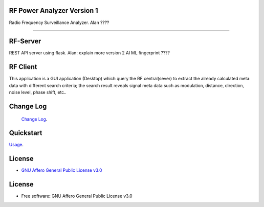 RF Power Analyzer Version 1
===========================

| Radio Frequency Surveillance Analyzer. Alan ????


------

.. start-badges see https://shields.io/badges and collection see https://github.com/inttter/md-badges

| |build| |release_version| |wheel|
| |docs| |pylint| |supported_versions|
| |ruff| |gh-lic| |commits_since_specific_tag_on_main|



RF-Server
=========
REST API server using flask. Alan: explain more
version 2 AI ML fingerprint ????


RF Client
=========
This application is a GUI application (Desktop) which query the RF central(sever) to extract the
already calculated meta data with different search criteria; the search result reveals signal meta data
such as modulation, distance, direction, noise level, phase shift, etc..
|rf_sink2|
|rf_sink3|
|rf_simulator|

Change Log
==========
 `Change Log <https://github.com/alanmehio/rf-surveillance/blob/main/CHANGELOG.rst>`_.

Quickstart
==========
| `Usage <https://github.com/alanmehio/rf-surveillance/blob/main/docs/source/contents/usage.rst>`_.


License
=======


* `GNU Affero General Public License v3.0`_


License
=======

* Free software: GNU Affero General Public License v3.0



.. LINKS

.. _GNU Affero General Public License v3.0: https://github.com/alanmehio/rf-surveillance/blob/main/LICENSE



.. BADGE ALIASES

.. Build Status
.. Github Actions: Test Workflow Status for specific branch <branch>

.. |build| image:: https://img.shields.io/github/workflow/status/alanmehio/rf-surveillance/Test%20Python%20Package/main?label=build&logo=github-actions&logoColor=%233392FF
    :alt: GitHub Workflow Status (branch)
    :target: https://github.com/alanmehio/rf-surveillance/actions/workflows/test.yaml?query=branch%3Amain


.. Documentation

.. |docs| image:: https://img.shields.io/readthedocs/rf-surveillance/latest?logo=readthedocs&logoColor=lightblue
    :alt: Read the Docs (version)
    :target: https://rf-surveillance.readthedocs.io/en/latest/

.. |pylint| image:: https://img.shields.io/badge/linting-pylint-yellowgreen
    :target: https://github.com/pylint-dev/pylint

.. PyPI

.. |release_version| image:: https://img.shields.io/pypi/v/rf-surveillance
    :alt: Production Version
    :target: https://pypi.org/project/rf-surveillance/

.. |wheel| image:: https://img.shields.io/pypi/wheel/rf-surveillance?color=green&label=wheel
    :alt: PyPI - Wheel
    :target: https://pypi.org/project/rf-surveillance

.. |supported_versions| image:: https://img.shields.io/pypi/pyversions/rf-surveillance?color=blue&label=python&logo=python&logoColor=%23ccccff
    :alt: Supported Python versions
    :target: https://pypi.org/project/rf-surveillance

.. Github Releases & Tags

.. |commits_since_specific_tag_on_main| image:: https://img.shields.io/github/commits-since/alanmehio/rf-surveillance/v0.0.1/main?color=blue&logo=github
    :alt: GitHub commits since tagged version (branch)
    :target: https://github.com/alanmehio/rf-surveillance/compare/v0.0.1..main

.. |commits_since_latest_github_release| image:: https://img.shields.io/github/commits-since/alanmehio/rf-surveillance/latest?color=blue&logo=semver&sort=semver
    :alt: GitHub commits since latest release (by SemVer)

.. LICENSE (eg AGPL, MIT)
.. Github License

.. |gh-lic| image:: https://img.shields.io/badge/license-GNU_Affero-orange
    :alt: GitHub
    :target: https://github.com/alanmehio/rf-surveillance/blob/main/LICENSE


.. Ruff linter for Fast Python Linting

.. |ruff| image:: https://img.shields.io/badge/codestyle-ruff-000000.svg
    :alt: Ruff
    :target: https://docs.astral.sh/ruff/


.. Local linux command: CTRL+Shift+Alt+R key


.. Local Image as link

.. |rf_sink2| image:: https://github.com/alanmehio/rf-surveillance/blob/main/media/rf-sink2.jpeg
                :alt: RF Surveillance Sink(Client)

.. |rf_sink3| image:: https://github.com/alanmehio/rf-surveillance/blob/main/media/rf-sink3.jpeg
                :alt: RF Surveillance Sink(Client)

.. |rf_simulator| image:: https://github.com/alanmehio/rf-surveillance/blob/main/media/rf-simulator.gif
                :alt: RF Surveillance Sink(Client)


